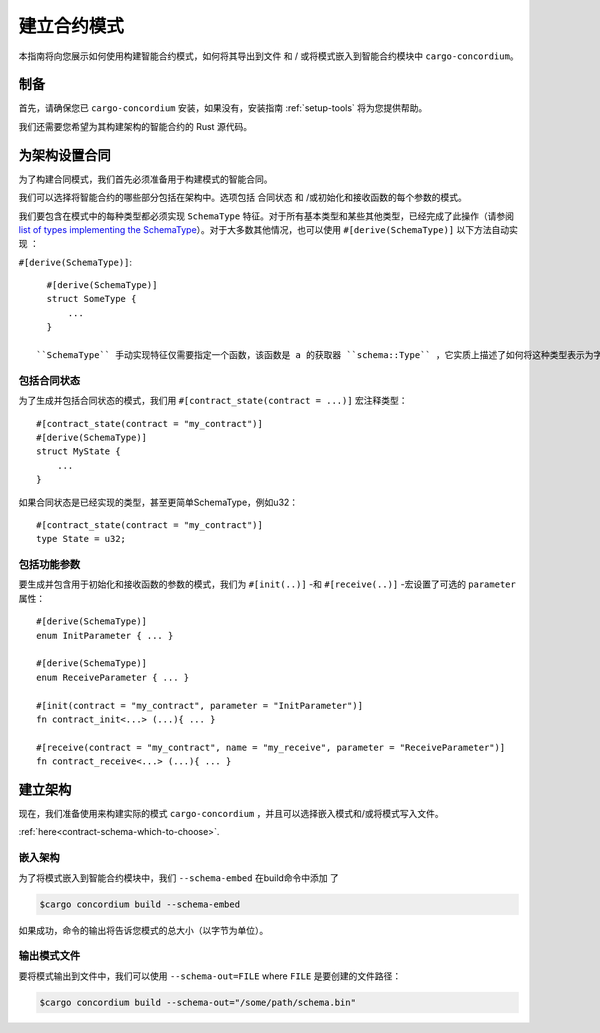 .. _list of types implementing the SchemaType: https://docs.rs/concordium-contracts-common/latest/concordium_contracts_common/schema/trait.SchemaType.html#foreign-impls
.. _build-schema:

=======================
建立合约模式
=======================

本指南将向您展示如何使用构建智能合约模式，如何将其导出到文件 和 / 或将模式嵌入到智能合约模块中 ``cargo-concordium``。

制备
===========

首先，请确保您已 ``cargo-concordium`` 安装，如果没有，安装指南 :ref:`setup-tools`  将为您提供帮助。

我们还需要您希望为其构建架构的智能合约的 Rust 源代码。

为架构设置合同
===============================

为了构建合同模式，我们首先必须准备用于构建模式的智能合同。

我们可以选择将智能合约的哪些部分包括在架构中。选项包括 合同状态 和 /或初始化和接收函数的每个参数的模式。

我们要包含在模式中的每种类型都必须实现 ``SchemaType`` 特征。对于所有基本类型和某些其他类型，已经完成了此操作（请参阅 `list of types implementing the SchemaType`_）。对于大多数其他情况，也可以使用 ``#[derive(SchemaType)]`` 以下方法自动实现 ：

``#[derive(SchemaType)]``::

   #[derive(SchemaType)]
   struct SomeType {
       ...
   }

 ``SchemaType`` 手动实现特征仅需要指定一个函数，该函数是 a 的获取器 ``schema::Type`` ，它实质上描述了如何将这种类型表示为字节以及如何表示它。

.. 去做：：

   创建一个示例来展示如何手动实现 ``SchemaType`` 和链接
   从这里开始。

包括合同状态
------------------------

为了生成并包括合同状态的模式，我们用 ``#[contract_state(contract = ...)]`` 宏注释类型： ::

   #[contract_state(contract = "my_contract")]
   #[derive(SchemaType)]
   struct MyState {
       ...
   }

如果合同状态是已经实现的类型，甚至更简单SchemaType，例如u32： ::

   #[contract_state(contract = "my_contract")]
   type State = u32;

包括功能参数
-----------------------------

要生成并包含用于初始化和接收函数的参数的模式，我们为 ``#[init(..)]`` -和 ``#[receive(..)]`` -宏设置了可选的 ``parameter`` 属性： ::

   #[derive(SchemaType)]
   enum InitParameter { ... }

   #[derive(SchemaType)]
   enum ReceiveParameter { ... }

   #[init(contract = "my_contract", parameter = "InitParameter")]
   fn contract_init<...> (...){ ... }

   #[receive(contract = "my_contract", name = "my_receive", parameter = "ReceiveParameter")]
   fn contract_receive<...> (...){ ... }


建立架构
===================

现在，我们准备使用来构建实际的模式 ``cargo-concordium`` ，并且可以选择嵌入模式和/或将模式写入文件。

.. 另::

   有关更多选择的信息，请参见
:ref:`here<contract-schema-which-to-choose>`.

嵌入架构
--------------------

为了将模式嵌入到智能合约模块中，我们 ``--schema-embed`` 在build命令中添加 了

.. code-block:: console

   $cargo concordium build --schema-embed

如果成功，命令的输出将告诉您模式的总大小（以字节为单位）。

输出模式文件
------------------------

要将模式输出到文件中，我们可以使用 ``--schema-out=FILE`` where  ``FILE`` 是要创建的文件路径：

.. code-block:: console

   $cargo concordium build --schema-out="/some/path/schema.bin"
